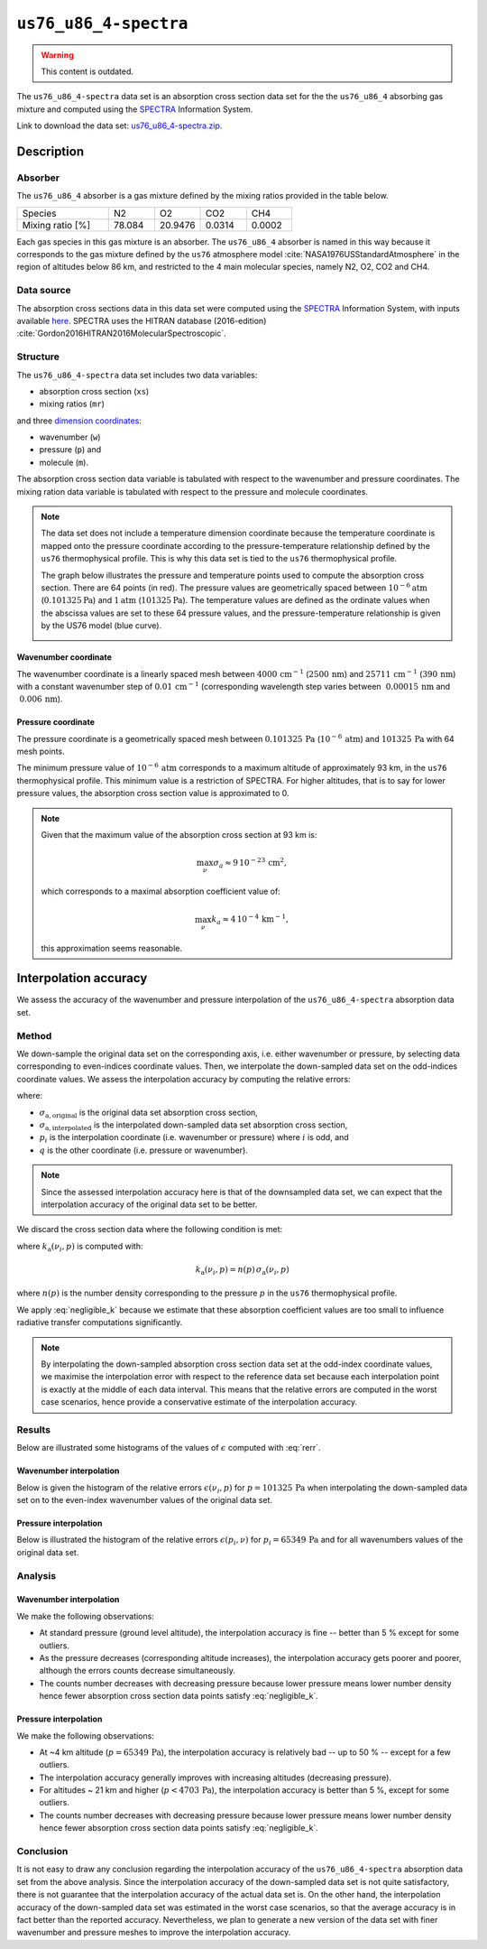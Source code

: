 .. _sec-user_guide-data-spectra_us76_u86_4:

``us76_u86_4-spectra``
======================

.. warning:: This content is outdated.

The ``us76_u86_4-spectra`` data set is an absorption cross section data set
for the the ``us76_u86_4`` absorbing gas mixture and computed using the
`SPECTRA <https://spectra.iao.ru>`_ Information System.

Link to download the data set:
`us76_u86_4-spectra.zip <https://eradiate.eu/data/us76_u86_4-spectra.zip>`_.

Description
-----------

Absorber
^^^^^^^^

The ``us76_u86_4`` absorber is a gas mixture defined by the mixing ratios
provided in the table below.

.. list-table::
   :widths: 2 1 1 1 1

   * - Species
     - N2
     - O2
     - CO2
     - CH4
   * - Mixing ratio [%]
     - 78.084
     - 20.9476
     - 0.0314
     - 0.0002

Each gas species in this gas mixture is an absorber.
The ``us76_u86_4`` absorber is named in this way because it corresponds to the
gas mixture defined by the ``us76`` atmosphere model
:cite:`NASA1976USStandardAtmosphere` in the region of altitudes below 86 km,
and restricted to the 4 main molecular species, namely N2, O2, CO2 and CH4.

Data source
^^^^^^^^^^^

The absorption cross sections data in this data set were computed using the
`SPECTRA <https://spectra.iao.ru>`_
Information System, with inputs available
`here <https://eradiate.eu/data/us76_u86_4-spectra-inputs.zip>`_.
SPECTRA uses the HITRAN database (2016-edition)
:cite:`Gordon2016HITRAN2016MolecularSpectroscopic`.

Structure
^^^^^^^^^

The ``us76_u86_4-spectra`` data set includes two data variables:

* absorption cross section (``xs``)
* mixing ratios (``mr``)

and three
`dimension coordinates <http://xarray.pydata.org/en/stable/data-structures.html#coordinates>`_:

* wavenumber (``w``)
* pressure (``p``) and
* molecule (``m``).

The absorption cross section data variable is tabulated with respect to the
wavenumber and pressure coordinates.
The mixing ration data variable is tabulated with respect to the pressure and
molecule coordinates.

.. note::

   The data set does not include a temperature dimension coordinate because the
   temperature coordinate is mapped onto the pressure coordinate according to the
   pressure-temperature relationship defined by the ``us76`` thermophysical
   profile.
   This is why this data set is tied to the ``us76`` thermophysical profile.

   The graph below illustrates the pressure and temperature points used to
   compute the absorption cross section.
   There are 64 points (in red).
   The pressure values are geometrically spaced between
   :math:`10^{-6} \mathrm{atm}` (:math:`0.101325 \mathrm{Pa}`) and
   :math:`1 \mathrm{atm}` (:math:`101325 \mathrm{Pa}`).
   The temperature values are defined as the ordinate values when the abscissa
   values are set to these 64 pressure values, and the pressure-temperature
   relationship is given by the US76 model (blue curve).

   .. image:: fig/pt_points.png
      :align: center

Wavenumber coordinate
~~~~~~~~~~~~~~~~~~~~~
The wavenumber coordinate is a linearly spaced mesh between
:math:`4000 \, \mathrm{cm}^{-1}` (:math:`2500 \, \mathrm{nm}`) and
:math:`25711 \, \mathrm{cm}^{-1}` (:math:`390 \, \mathrm{nm}`)
with a constant wavenumber step of
:math:`0.01 \, \mathrm{cm}^{-1}` (corresponding wavelength step varies
between
:math:`~ 0.00015 \, \mathrm{nm}` and
:math:`~ 0.006 \, \mathrm{nm}`).

Pressure coordinate
~~~~~~~~~~~~~~~~~~~

The pressure coordinate is a geometrically spaced mesh between
:math:`0.101325 \, \mathrm{Pa}` (:math:`10^{-6} \, \mathrm{atm}`) and
:math:`101325 \, \mathrm{Pa}`
with 64 mesh points.

The minimum pressure value of :math:`10^{-6} \, \mathrm{atm}` corresponds to a
maximum altitude of approximately 93 km, in the ``us76`` thermophysical profile.
This minimum value is a restriction of SPECTRA.
For higher altitudes, that is to say for lower pressure values, the absorption
cross section value is approximated to 0.

.. note::

   Given that the maximum value of the absorption cross section at 93 km is:

   .. math::

      \max_{\nu} \sigma_{a} \approx 9 \, 10^{-23} \, \mathrm{cm}^2,

   which corresponds to a maximal absorption coefficient value of:

   .. math::

      \max_{\nu} k_{a} \approx 4 \, 10^{-4} \, \mathrm{km}^{-1},

   this approximation seems reasonable.

Interpolation accuracy
----------------------

We assess the accuracy of the wavenumber and pressure interpolation of
the ``us76_u86_4-spectra`` absorption data set.

Method
^^^^^^

We down-sample the original data set on the corresponding axis, i.e. either
wavenumber or pressure, by selecting data corresponding to even-indices
coordinate values.
Then, we interpolate the down-sampled data set on the odd-indices coordinate
values.
We assess the interpolation accuracy by computing the relative errors:

.. math::
   :label: rerr

   \epsilon(p_i, q) =
   \frac{
      \lvert
      \sigma_{\mathrm{a, interpolated}}(p_i, q)
      - \sigma_{\mathrm{a, original}}(p_i, q)
      \rvert}{
      \sigma_{\mathrm{a, original}}(p_i, q)}

where:

* :math:`\sigma_{\mathrm{a, original}}` is the original data set absorption
  cross section,
* :math:`\sigma_{\mathrm{a, interpolated}}` is the interpolated down-sampled
  data set absorption cross section,
* :math:`p_i` is the interpolation coordinate (i.e. wavenumber or pressure)
  where :math:`i` is odd, and
* :math:`q` is the other coordinate (i.e. pressure or wavenumber).

.. note::
   Since the assessed interpolation accuracy here is that of the downsampled
   data set, we can expect that the interpolation accuracy of the original data
   set to be better.

We discard the cross section data where the following condition is met:

.. math::
   :label: negligible_k

   k_{\mathrm{a}}(\nu_{i}, p) < 10^{-3} \, \mathrm{cm}^{-1},

where :math:`k_{\mathrm{a}}(\nu_{i}, p)` is computed with:

.. math::

   k_{\mathrm{a}}(\nu_{i}, p) = n(p) \, \sigma_{\mathrm{a}}(\nu_{i}, p)

where :math:`n(p)` is the number density corresponding to the pressure :math:`p`
in the ``us76`` thermophysical profile.

We apply :eq:`negligible_k` because we estimate that these absorption coefficient
values are too small to influence radiative transfer computations significantly.

.. note::

   By interpolating the down-sampled absorption cross section data set at the
   odd-index coordinate values, we maximise the interpolation error
   with respect to the reference data set because each interpolation point is
   exactly at the middle of each data interval.
   This means that the relative errors are computed in the worst case scenarios,
   hence provide a conservative estimate of the interpolation accuracy.

Results
^^^^^^^

Below are illustrated some histograms of the values of :math:`\epsilon`
computed with :eq:`rerr`.

Wavenumber interpolation
~~~~~~~~~~~~~~~~~~~~~~~~

Below is given the histogram of the relative errors :math:`\epsilon (\nu_i, p)`
for :math:`p=101325 \, \mathrm{Pa}` when interpolating the down-sampled
data set on to the even-index wavenumber values of the original data set.

.. image:: fig/w_interp_rerr_histo_101325.png
   :align: center

Pressure interpolation
~~~~~~~~~~~~~~~~~~~~~~

Below is illustrated the histogram of the relative errors
:math:`\epsilon(p_i, \nu)` for :math:`p_i = 65349 \, \mathrm{Pa}` and for all
wavenumbers values of the original data set.

.. image:: fig/p_interp_rerr_histo_65349.png
   :align: center

Analysis
^^^^^^^^

Wavenumber interpolation
~~~~~~~~~~~~~~~~~~~~~~~~

We make the following observations:

* At standard pressure (ground level altitude), the interpolation accuracy is
  fine -- better than 5 % except for some outliers.
* As the pressure decreases (corresponding altitude increases), the interpolation
  accuracy gets poorer and poorer, although the errors counts decrease
  simultaneously.
* The counts number decreases with decreasing pressure because lower pressure
  means lower number density hence fewer absorption cross section data points
  satisfy :eq:`negligible_k`.

Pressure interpolation
~~~~~~~~~~~~~~~~~~~~~~

We make the following observations:

* At ~4 km altitude (:math:`p = 65349 \, \mathrm{Pa}`), the interpolation
  accuracy is relatively bad -- up to 50 % -- except for a few outliers.
* The interpolation accuracy generally improves with increasing altitudes
  (decreasing pressure).
* For altitudes ~ 21 km and higher (:math:`p < 4703 \, \mathrm{Pa}`), the
  interpolation accuracy is better than 5 %, except for some outliers.
* The counts number decreases with decreasing pressure because lower pressure
  means lower number density hence fewer absorption cross section data points
  satisfy :eq:`negligible_k`.

Conclusion
^^^^^^^^^^

It is not easy to draw any conclusion regarding the interpolation accuracy of
the ``us76_u86_4-spectra`` absorption data set from the above analysis.
Since the interpolation accuracy of the down-sampled data set is not quite
satisfactory, there is not guarantee that the interpolation accuracy of the
actual data set is.
On the other hand, the interpolation accuracy of the down-sampled data set was
estimated in the worst case scenarios, so that the average accuracy is in fact
better than the reported accuracy.
Nevertheless, we plan to generate a new version of the data set with finer
wavenumber and pressure meshes to improve the interpolation accuracy.
